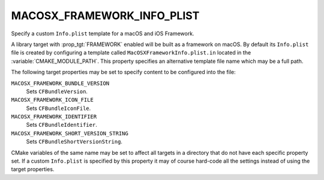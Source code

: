 MACOSX_FRAMEWORK_INFO_PLIST
---------------------------

Specify a custom ``Info.plist`` template for a macOS and iOS Framework.

A library target with :prop_tgt:`FRAMEWORK` enabled will be built as a
framework on macOS.  By default its ``Info.plist`` file is created by
configuring a template called ``MacOSXFrameworkInfo.plist.in`` located in the
:variable:`CMAKE_MODULE_PATH`.  This property specifies an alternative template
file name which may be a full path.

The following target properties may be set to specify content to be
configured into the file:

``MACOSX_FRAMEWORK_BUNDLE_VERSION``
  Sets ``CFBundleVersion``.
``MACOSX_FRAMEWORK_ICON_FILE``
  Sets ``CFBundleIconFile``.
``MACOSX_FRAMEWORK_IDENTIFIER``
  Sets ``CFBundleIdentifier``.
``MACOSX_FRAMEWORK_SHORT_VERSION_STRING``
  Sets ``CFBundleShortVersionString``.

CMake variables of the same name may be set to affect all targets in a
directory that do not have each specific property set.  If a custom
``Info.plist`` is specified by this property it may of course hard-code
all the settings instead of using the target properties.
